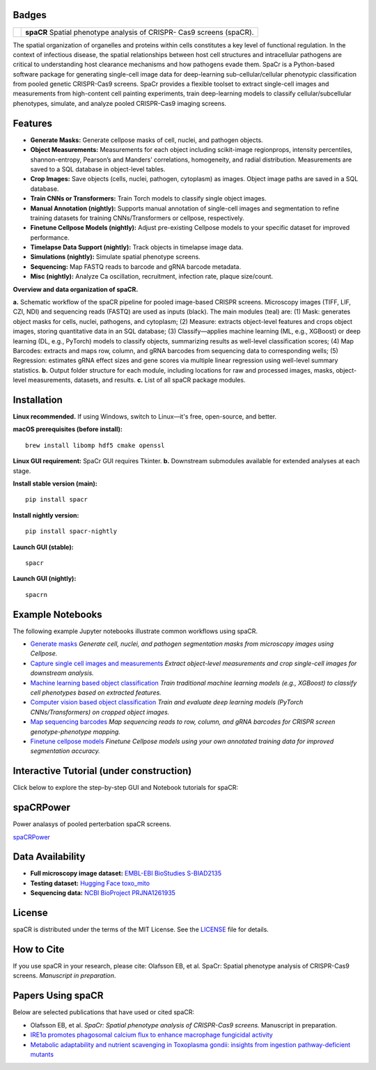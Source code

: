 .. |Docs| image:: https://github.com/EinarOlafsson/spacr/actions/workflows/pages/pages-build-deployment/badge.svg
   :target: https://einarolafsson.github.io/spacr/index.html
.. |PyPI version| image:: https://badge.fury.io/py/spacr.svg
   :target: https://badge.fury.io/py/spacr
.. |Python version| image:: https://img.shields.io/pypi/pyversions/spacr
   :target: https://pypistats.org/packages/spacr
.. |Licence: MIT| image:: https://img.shields.io/github/license/EinarOlafsson/spacr
   :target: https://github.com/EinarOlafsson/spacr/blob/main/LICENSE
.. |repo size| image:: https://img.shields.io/github/repo-size/EinarOlafsson/spacr
   :target: https://github.com/EinarOlafsson/spacr/
.. |Tutorial| image:: https://img.shields.io/badge/Tutorial-Click%20Here-brightgreen
   :target: https://einarolafsson.github.io/spacr/tutorial/


.. _docs: https://einarolafsson.github.io/spacr/index.html

Badges
------
|Docs| |PyPI version| |Python version| |Licence: MIT| |repo size| |Tutorial|


.. |logo| image:: https://raw.githubusercontent.com/EinarOlafsson/spacr/main/spacr/resources/icons/logo_spacr.png
   :height: 100

+------------------------------------------------+----------------------------------------------------+
| |logo|                                         | **spaCR**                                          |
|                                                | Spatial phenotype analysis of CRISPR-              |
|                                                | Cas9 screens (spaCR).                              |
+------------------------------------------------+----------------------------------------------------+

The spatial organization of organelles and proteins within cells constitutes a key level of functional regulation. In the context of infectious disease, the spatial relationships between host cell structures and intracellular pathogens are critical to understanding host clearance mechanisms and how pathogens evade them. SpaCr is a Python-based software package for generating single-cell image data for deep-learning sub-cellular/cellular phenotypic classification from pooled genetic CRISPR-Cas9 screens. SpaCr provides a flexible toolset to extract single-cell images and measurements from high-content cell painting experiments, train deep-learning models to classify cellular/subcellular phenotypes, simulate, and analyze pooled CRISPR-Cas9 imaging screens.

Features
--------

-  **Generate Masks:** Generate cellpose masks of cell, nuclei, and pathogen objects.
-  **Object Measurements:** Measurements for each object including scikit-image regionprops, intensity percentiles, shannon-entropy, Pearson’s and Manders’ correlations, homogeneity, and radial distribution. Measurements are saved to a SQL database in object-level tables.
-  **Crop Images:** Save objects (cells, nuclei, pathogen, cytoplasm) as images. Object image paths are saved in a SQL database.
-  **Train CNNs or Transformers:** Train Torch models to classify single object images.
-  **Manual Annotation (nightly):** Supports manual annotation of single-cell images and segmentation to refine training datasets for training CNNs/Transformers or cellpose, respectively.
-  **Finetune Cellpose Models (nightly):** Adjust pre-existing Cellpose models to your specific dataset for improved performance.
-  **Timelapse Data Support (nightly):** Track objects in timelapse image data.
-  **Simulations (nightly):** Simulate spatial phenotype screens.
-  **Sequencing:** Map FASTQ reads to barcode and gRNA barcode metadata.
-  **Misc (nightly):** Analyze Ca oscillation, recruitment, infection rate, plaque size/count.

.. image:: https://github.com/EinarOlafsson/spacr/raw/main/spacr/resources/icons/flow_chart_v3.png
   :alt: SpaCr workflow
   :align: center

**Overview and data organization of spaCR.**

**a.** Schematic workflow of the spaCR pipeline for pooled image-based CRISPR screens. Microscopy images (TIFF, LIF, CZI, NDI) and sequencing reads (FASTQ) are used as inputs (black). The main modules (teal) are: (1) Mask: generates object masks for cells, nuclei, pathogens, and cytoplasm; (2) Measure: extracts object-level features and crops object images, storing quantitative data in an SQL database; (3) Classify—applies machine learning (ML, e.g., XGBoost) or deep learning (DL, e.g., PyTorch) models to classify objects, summarizing results as well-level classification scores; (4) Map Barcodes: extracts and maps row, column, and gRNA barcodes from sequencing data to corresponding wells; (5) Regression: estimates gRNA effect sizes and gene scores via multiple linear regression using well-level summary statistics.
**b.** Output folder structure for each module, including locations for raw and processed images, masks, object-level measurements, datasets, and results.
**c.** List of all spaCR package modules.

Installation
------------

**Linux recommended.**  
If using Windows, switch to Linux—it's free, open-source, and better.

**macOS prerequisites (before install):**

::

   brew install libomp hdf5 cmake openssl

**Linux GUI requirement:**  
SpaCr GUI requires Tkinter.  **b.** Downstream submodules available for extended analyses at each stage.

**Install stable version (main):**

::

   pip install spacr

**Install nightly version:**

::

   pip install spacr-nightly

**Launch GUI (stable):**

::

   spacr

**Launch GUI (nightly):**

::

   spacrn



Example Notebooks
-----------------

The following example Jupyter notebooks illustrate common workflows using spaCR.

- `Generate masks <https://github.com/EinarOlafsson/spacr/blob/main/Notebooks/1_spacr_generate_masks.ipynb>`_  
  *Generate cell, nuclei, and pathogen segmentation masks from microscopy images using Cellpose.*

- `Capture single cell images and measurements <https://github.com/EinarOlafsson/spacr/blob/main/Notebooks/2_spacr_generate_mesurments_crop_images.ipynb>`_  
  *Extract object-level measurements and crop single-cell images for downstream analysis.*

- `Machine learning based object classification <https://github.com/EinarOlafsson/spacr/blob/main/Notebooks/3a_spacr_machine_learning.ipynb>`_  
  *Train traditional machine learning models (e.g., XGBoost) to classify cell phenotypes based on extracted features.*

- `Computer vision based object classification <https://github.com/EinarOlafsson/spacr/blob/main/Notebooks/3b_spacr_computer_vision.ipynb>`_  
  *Train and evaluate deep learning models (PyTorch CNNs/Transformers) on cropped object images.*

- `Map sequencing barcodes <https://github.com/EinarOlafsson/spacr/blob/main/Notebooks/4_spacr_map_barecodes.ipynb>`_  
  *Map sequencing reads to row, column, and gRNA barcodes for CRISPR screen genotype-phenotype mapping.*

- `Finetune cellpose models <https://github.com/EinarOlafsson/spacr/blob/main/Notebooks/5_spacr_train_cellpose.ipynb>`_  
  *Finetune Cellpose models using your own annotated training data for improved segmentation accuracy.*

Interactive Tutorial (under construction)
-----------------------------------------

Click below to explore the step-by-step GUI and Notebook tutorials for spaCR:

|Tutorial|

spaCRPower
----------

Power analasys of pooled perterbation spaCR screens.

`spaCRPower <https://github.com/maomlab/spaCRPower>`_

Data Availability
-----------------

- **Full microscopy image dataset:**  
  `EMBL-EBI BioStudies S-BIAD2135 <https://doi.org/10.6019/S-BIAD2135>`_

- **Testing dataset:**  
  `Hugging Face toxo_mito <https://huggingface.co/datasets/einarolafsson/toxo_mito>`_

- **Sequencing data:**  
  `NCBI BioProject PRJNA1261935 <https://www.ncbi.nlm.nih.gov/bioproject/?term=PRJNA1261935>`_

License
-------
spaCR is distributed under the terms of the MIT License.
See the `LICENSE <https://github.com/EinarOlafsson/spacr/blob/main/LICENSE>`_ file for details.

How to Cite
-----------
If you use spaCR in your research, please cite:  
Olafsson EB, et al. SpaCr: Spatial phenotype analysis of CRISPR-Cas9 screens. *Manuscript in preparation*.

Papers Using spaCR
-------------------
Below are selected publications that have used or cited spaCR:

- Olafsson EB, et al. *SpaCr: Spatial phenotype analysis of CRISPR-Cas9 screens.* Manuscript in preparation.
- `IRE1α promotes phagosomal calcium flux to enhance macrophage fungicidal activity  <https://doi.org/10.1016/j.celrep.2025.115694>`_
- `Metabolic adaptability and nutrient scavenging in Toxoplasma gondii: insights from ingestion pathway-deficient mutants  <https://doi.org/10.1128/msphere.01011-24>`_